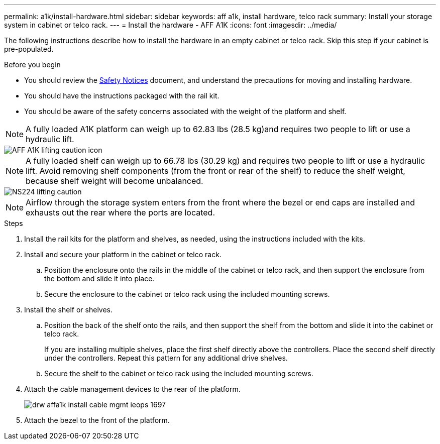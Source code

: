 ---
permalink: a1k/install-hardware.html
sidebar: sidebar
keywords: aff a1k, install hardware, telco rack
summary: Install your storage system in cabinet or telco rack.
---
= Install the hardware - AFF A1K
:icons: font
:imagesdir: ../media/

[.lead]
The following instructions describe how to install the hardware in an empty cabinet or telco rack. Skip this step if your cabinet is pre-populated.

.Before you begin
* You should review the https://library.netapp.com/ecm/ecm_download_file/ECMP12475945[Safety Notices] document, and understand the precautions for moving and installing hardware.

* You should have the instructions packaged with the rail kit.

* You should be aware of the safety concerns associated with the weight of the platform and shelf.

NOTE:  A fully loaded A1K platform can weigh up to 62.83 lbs (28.5 kg)and requires two people to lift or use a hydraulic lift.

image::../media/drw_a1k_weight_caution_ieops-1698.svg[AFF A1K lifting caution icon]

NOTE: A fully loaded shelf can weigh up to 66.78 lbs (30.29 kg) and requires two people to lift or use a hydraulic lift. Avoid removing shelf components (from the front or rear of the shelf) to reduce the shelf weight, because shelf weight will become unbalanced.

image::../media/drw_ns224_lifting__ieops-1716.svg[NS224 lifting caution]

NOTE: Airflow through the storage system enters from the front where the bezel or end caps are installed and exhausts out the rear where the ports are located.

.Steps

. Install the rail kits for the platform and shelves, as needed, using the instructions included with the kits.

. Install and secure your platform in the cabinet or telco rack.

.. Position the enclosure onto the rails in the middle of the cabinet or telco rack, and then support the enclosure from the bottom and slide it into place.

.. Secure the enclosure to the cabinet or telco rack using the included mounting screws.

+
. Install the shelf or shelves.
+

.. Position the back of the shelf onto the rails, and then support the shelf from the bottom and slide it into the cabinet or telco rack.
+
If you are installing multiple shelves, place the first shelf directly above the controllers. Place the second shelf directly under the controllers. Repeat this pattern for any additional drive shelves.

.. Secure the shelf to the cabinet or telco rack using the included mounting screws.
+
. Attach the cable management devices to the rear of the platform.
+
image::../media/drw_affa1k_install_cable_mgmt_ieops-1697.svg[]

. Attach the bezel to the front of the platform.

